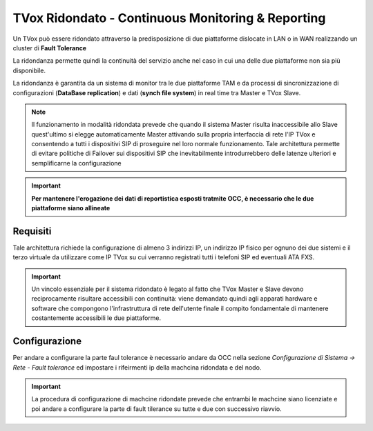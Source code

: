 .. _CM&R:

==================================================
TVox Ridondato - Continuous Monitoring & Reporting
==================================================

Un TVox può essere ridondato attraverso la predisposizione di due piattaforme dislocate in LAN o in WAN realizzando un cluster di **Fault Tolerance**

La ridondanza permette quindi la continuità del servizio anche nel caso in cui una delle due piattaforme non sia più disponibile.

La ridondanza è garantita da un sistema di monitor tra le due piattaforme TAM e da
processi di sincronizzazione di configurazioni (**DataBase replication**) e dati (**synch file
system**) in real time tra Master e TVox Slave. 

.. image:: /images/TVOX/CM_R/FaultTolerance.PNG
   :scale: 60%
   :align: center


.. note:: Il funzionamento in modalità ridondata prevede che quando il sistema Master risulta inaccessibile allo Slave quest'ultimo si elegge automaticamente Master attivando sulla propria interfaccia di rete l'IP TVox e consentendo a tutti i dispositivi SIP di proseguire nel loro normale funzionamento. Tale architettura permette di evitare politiche di Failover sui dispositivi SIP che inevitabilmente introdurrebbero delle latenze ulteriori e semplificarne la configurazione

.. important :: 
    **Per mantenere l'erogazione dei dati di reportistica esposti tratmite OCC, è necessario che le due piattaforme siano allineate**

Requisiti
=========

Tale architettura richiede la configurazione di almeno 3 indirizzi IP, un indirizzo IP fisico per ognuno dei due sistemi e il terzo virtuale da utilizzare come IP TVox su cui verranno
registrati tutti i telefoni SIP ed eventuali ATA FXS.



.. important :: Un vincolo essenziale per il sistema ridondato è legato al fatto che TVox Master e Slave devono reciprocamente risultare accessibili con continuità: viene demandato quindi agli apparati hardware e software che compongono l'infrastruttura di rete dell'utente finale il compito fondamentale di mantenere costantemente accessibili le due piattaforme.

Configurazione
==============

Per andare a configurare la parte faul tolerance è necessario andare da OCC nella sezione *Configurazione di Sistema -> Rete - Fault tolerance* ed impostare i rifeirmenti ip della machcina ridondata e del nodo.

.. important :: La procedura di configurazione di machcine ridondate prevede che entrambi le machcine siano licenziate e poi andare a configurare la parte di fault tilerance su tutte e due con successivo riavvio.
    
